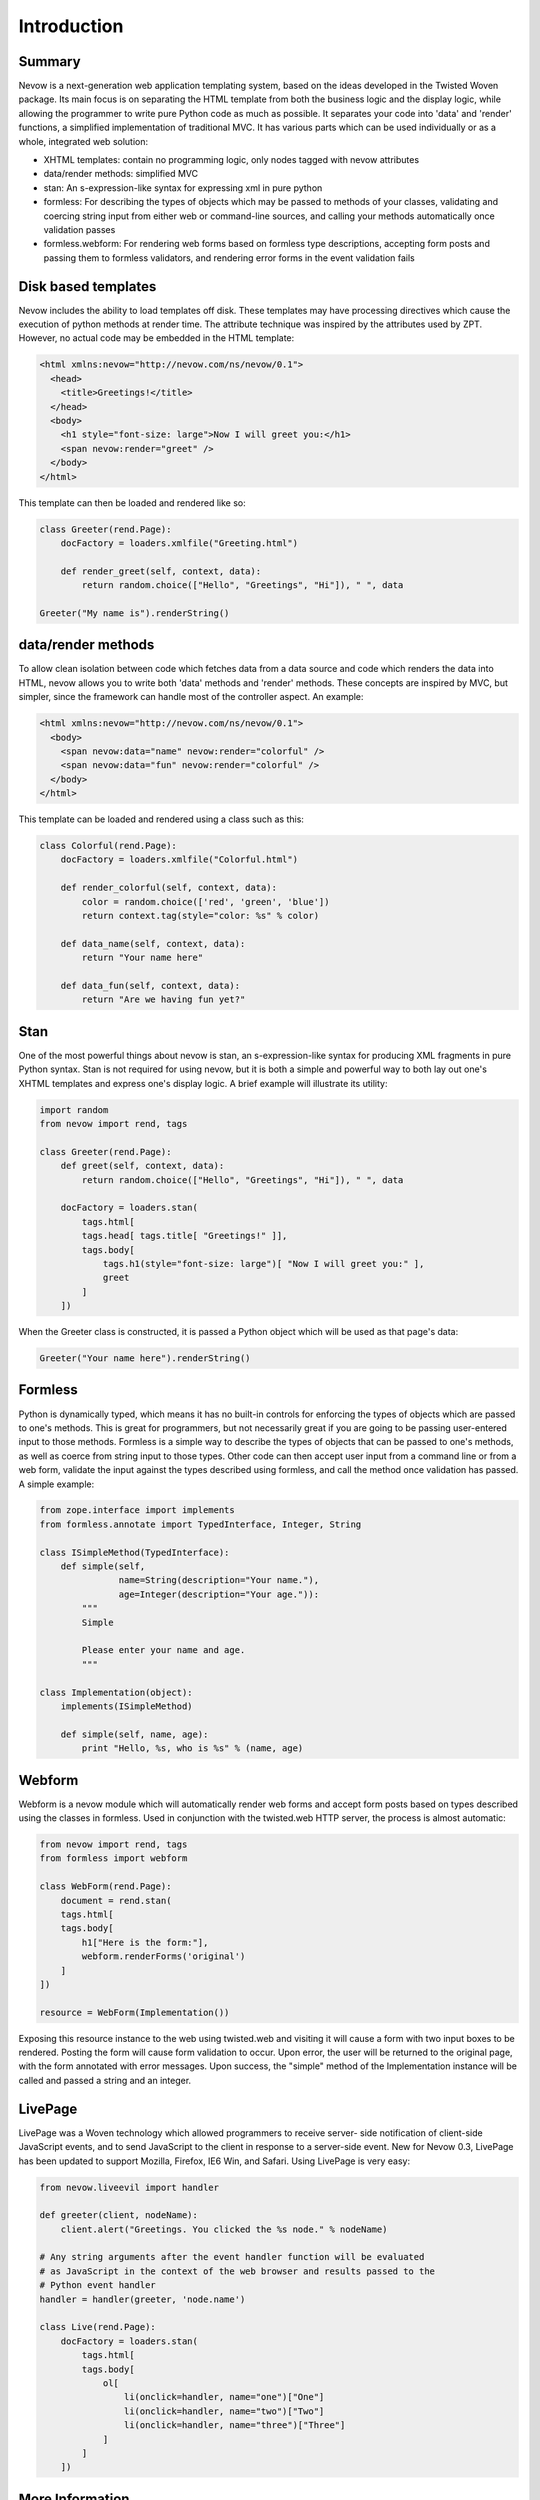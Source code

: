 ============
Introduction
============

Summary
-------

Nevow is a next-generation web application templating system, based on
the ideas developed in the Twisted Woven package. Its main focus is on
separating the HTML template from both the business logic and the
display logic, while allowing the programmer to write pure Python code
as much as possible. It separates your code into 'data' and 'render'
functions, a simplified implementation of traditional MVC. It has
various parts which can be used individually or as a whole, integrated
web solution:

-  XHTML templates: contain no programming logic, only nodes tagged with
   nevow attributes
-  data/render methods: simplified MVC
-  stan: An s-expression-like syntax for expressing xml in pure python
-  formless: For describing the types of objects which may be passed to
   methods of your classes, validating and coercing string input from
   either web or command-line sources, and calling your methods
   automatically once validation passes
-  formless.webform: For rendering web forms based on formless type
   descriptions, accepting form posts and passing them to formless
   validators, and rendering error forms in the event validation fails

Disk based templates
--------------------

Nevow includes the ability to load templates off disk. These templates
may have processing directives which cause the execution of python
methods at render time. The attribute technique was inspired by the
attributes used by ZPT. However, no actual code may be embedded in the
HTML template:

.. code-block:: html

    <html xmlns:nevow="http://nevow.com/ns/nevow/0.1">
      <head>
        <title>Greetings!</title>
      </head>
      <body>
        <h1 style="font-size: large">Now I will greet you:</h1>
        <span nevow:render="greet" />
      </body>
    </html>

This template can then be loaded and rendered like so:

.. code-block:: python

    class Greeter(rend.Page):
        docFactory = loaders.xmlfile("Greeting.html")

        def render_greet(self, context, data):
            return random.choice(["Hello", "Greetings", "Hi"]), " ", data

    Greeter("My name is").renderString()


data/render methods
-------------------

To allow clean isolation between code which fetches data from a data
source and code which renders the data into HTML, nevow allows you to
write both 'data' methods and 'render' methods. These concepts are
inspired by MVC, but simpler, since the framework can handle most of the
controller aspect. An example:

.. code-block:: html

    <html xmlns:nevow="http://nevow.com/ns/nevow/0.1">
      <body>
        <span nevow:data="name" nevow:render="colorful" />
        <span nevow:data="fun" nevow:render="colorful" />
      </body>
    </html>

This template can be loaded and rendered using a class such as this:

.. code-block:: python

    class Colorful(rend.Page):
        docFactory = loaders.xmlfile("Colorful.html")

        def render_colorful(self, context, data):
            color = random.choice(['red', 'green', 'blue'])
            return context.tag(style="color: %s" % color)

        def data_name(self, context, data):
            return "Your name here"

        def data_fun(self, context, data):
            return "Are we having fun yet?"


Stan
----

One of the most powerful things about nevow is stan, an
s-expression-like syntax for producing XML fragments in pure Python
syntax. Stan is not required for using nevow, but it is both a simple
and powerful way to both lay out one's XHTML templates and express one's
display logic. A brief example will illustrate its utility:

.. code-block:: python

    import random
    from nevow import rend, tags

    class Greeter(rend.Page):
        def greet(self, context, data):
            return random.choice(["Hello", "Greetings", "Hi"]), " ", data

        docFactory = loaders.stan(
            tags.html[
            tags.head[ tags.title[ "Greetings!" ]],
            tags.body[
                tags.h1(style="font-size: large")[ "Now I will greet you:" ],
                greet
            ]
        ])


When the Greeter class is constructed, it is passed a Python object
which will be used as that page's data:

.. code-block:: python

    Greeter("Your name here").renderString()


Formless
--------

Python is dynamically typed, which means it has no built-in controls for
enforcing the types of objects which are passed to one's methods. This
is great for programmers, but not necessarily great if you are going to
be passing user-entered input to those methods. Formless is a simple way
to describe the types of objects that can be passed to one's methods, as
well as coerce from string input to those types. Other code can then
accept user input from a command line or from a web form, validate the
input against the types described using formless, and call the method
once validation has passed. A simple example:

.. code-block:: python

    from zope.interface import implements
    from formless.annotate import TypedInterface, Integer, String

    class ISimpleMethod(TypedInterface):
        def simple(self,
                   name=String(description="Your name."),
                   age=Integer(description="Your age.")):
            """
            Simple

            Please enter your name and age.
            """

    class Implementation(object):
        implements(ISimpleMethod)

        def simple(self, name, age):
            print "Hello, %s, who is %s" % (name, age)


Webform
-------

Webform is a nevow module which will automatically render web forms and
accept form posts based on types described using the classes in
formless. Used in conjunction with the twisted.web HTTP server, the
process is almost automatic:

.. code-block:: python


    from nevow import rend, tags
    from formless import webform

    class WebForm(rend.Page):
        document = rend.stan(
        tags.html[
        tags.body[
            h1["Here is the form:"],
            webform.renderForms('original')
        ]
    ])

    resource = WebForm(Implementation())


Exposing this resource instance to the web using twisted.web and
visiting it will cause a form with two input boxes to be rendered.
Posting the form will cause form validation to occur. Upon error, the
user will be returned to the original page, with the form annotated with
error messages. Upon success, the "simple" method of the Implementation
instance will be called and passed a string and an integer.

LivePage
--------

LivePage was a Woven technology which allowed programmers to receive
server- side notification of client-side JavaScript events, and to send
JavaScript to the client in response to a server-side event. New for
Nevow 0.3, LivePage has been updated to support Mozilla, Firefox, IE6
Win, and Safari. Using LivePage is very easy:

.. code-block:: python

    from nevow.liveevil import handler

    def greeter(client, nodeName):
        client.alert("Greetings. You clicked the %s node." % nodeName)

    # Any string arguments after the event handler function will be evaluated
    # as JavaScript in the context of the web browser and results passed to the
    # Python event handler
    handler = handler(greeter, 'node.name')

    class Live(rend.Page):
        docFactory = loaders.stan(
            tags.html[
            tags.body[
                ol[
                    li(onclick=handler, name="one")["One"]
                    li(onclick=handler, name="two")["Two"]
                    li(onclick=handler, name="three")["Three"]
                ]
            ]
        ])


More Information
----------------

The `Nevow website <https://divmod.org/trac/wiki/DivmodNevow>`__ has more
information. Starting with 0.3, it contains a simple WSGI implementation
and can also be used to render CGIs. However, the recommended mode of
operation is using the `Twisted
web <http://twistedmatrix.com/trac/wiki/TwistedWeb>`__ server. Nevow is
an active project, and many new bugfixes and features are committed to
the Nevow Git repository. Information about Nevow commits is available
by subscribing to the `Divmod
commits <http://divmod.net/users/mailman.twistd/listinfo/divmod-commits>`__
mailing list. The Nevow Git repository can be checked out using:

::

    git clone git://github.com/twisted/nevow

Discussion of Nevow occurs on the `twisted.web mailing
list <http://twistedmatrix.com/cgi-bin/mailman/listinfo/twisted-web>`__.
The Nevow developers are also often available for real-time help on the
`#twisted.web channel <irc://irc.freenode.net/#twisted.web>`__ on
irc.freenode.net.
